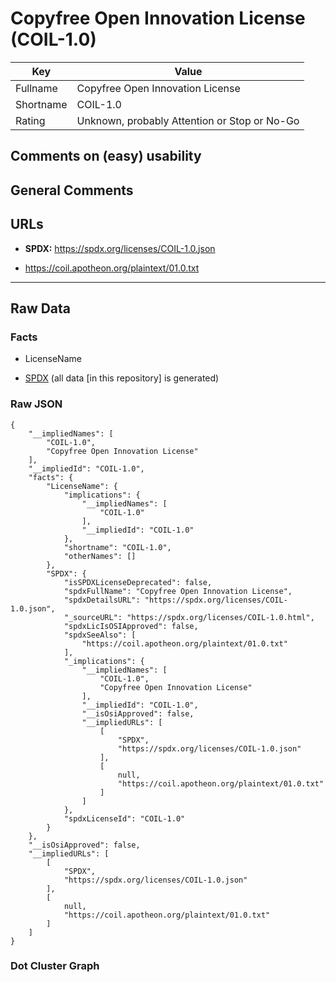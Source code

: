 * Copyfree Open Innovation License (COIL-1.0)
| Key       | Value                                        |
|-----------+----------------------------------------------|
| Fullname  | Copyfree Open Innovation License             |
| Shortname | COIL-1.0                                     |
| Rating    | Unknown, probably Attention or Stop or No-Go |

** Comments on (easy) usability

** General Comments

** URLs

- *SPDX:* https://spdx.org/licenses/COIL-1.0.json

- https://coil.apotheon.org/plaintext/01.0.txt

--------------

** Raw Data
*** Facts

- LicenseName

- [[https://spdx.org/licenses/COIL-1.0.html][SPDX]] (all data [in this
  repository] is generated)

*** Raw JSON
#+begin_example
  {
      "__impliedNames": [
          "COIL-1.0",
          "Copyfree Open Innovation License"
      ],
      "__impliedId": "COIL-1.0",
      "facts": {
          "LicenseName": {
              "implications": {
                  "__impliedNames": [
                      "COIL-1.0"
                  ],
                  "__impliedId": "COIL-1.0"
              },
              "shortname": "COIL-1.0",
              "otherNames": []
          },
          "SPDX": {
              "isSPDXLicenseDeprecated": false,
              "spdxFullName": "Copyfree Open Innovation License",
              "spdxDetailsURL": "https://spdx.org/licenses/COIL-1.0.json",
              "_sourceURL": "https://spdx.org/licenses/COIL-1.0.html",
              "spdxLicIsOSIApproved": false,
              "spdxSeeAlso": [
                  "https://coil.apotheon.org/plaintext/01.0.txt"
              ],
              "_implications": {
                  "__impliedNames": [
                      "COIL-1.0",
                      "Copyfree Open Innovation License"
                  ],
                  "__impliedId": "COIL-1.0",
                  "__isOsiApproved": false,
                  "__impliedURLs": [
                      [
                          "SPDX",
                          "https://spdx.org/licenses/COIL-1.0.json"
                      ],
                      [
                          null,
                          "https://coil.apotheon.org/plaintext/01.0.txt"
                      ]
                  ]
              },
              "spdxLicenseId": "COIL-1.0"
          }
      },
      "__isOsiApproved": false,
      "__impliedURLs": [
          [
              "SPDX",
              "https://spdx.org/licenses/COIL-1.0.json"
          ],
          [
              null,
              "https://coil.apotheon.org/plaintext/01.0.txt"
          ]
      ]
  }
#+end_example

*** Dot Cluster Graph
[[../dot/COIL-1.0.svg]]
